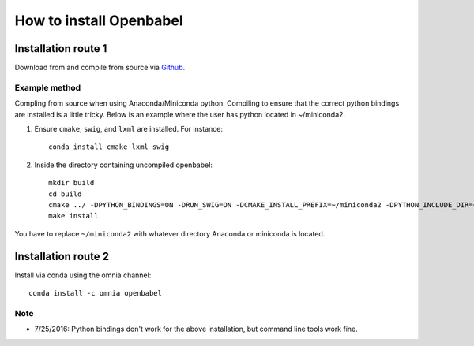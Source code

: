 How to install Openbabel
************************

Installation route 1
--------------------

Download from and compile from source via Github_.

.. _Github: https://github.com/openbabel/openbabel

Example method
~~~~~~~~~~~~~~
Compling from source when using Anaconda/Miniconda python. Compiling to ensure that the correct python bindings are installed is a little tricky. Below is an example where the user has python located in ~/miniconda2.

1. Ensure ``cmake``, ``swig``, and ``lxml`` are installed. For instance::

        conda install cmake lxml swig

2. Inside the directory containing uncompiled openbabel::

    mkdir build
    cd build
    cmake ../ -DPYTHON_BINDINGS=ON -DRUN_SWIG=ON -DCMAKE_INSTALL_PREFIX=~/miniconda2 -DPYTHON_INCLUDE_DIR=~/miniconda2/include/python2. DCMAKE_LIBRARY_PATH=~/miniconda2/lib -DSWIG_DIR=~/miniconda/share/swig/3.0.2/ -DSWIG_EXECUTABLE=~/miniconda2/bin/swig -DPYTHON_LIBRARY=~/miniconda2/lib/libpython2.7.so
    make install

You have to replace ``~/miniconda2`` with whatever directory Anaconda or miniconda is located.


Installation route 2
--------------------

Install via conda using the omnia channel::

    conda install -c omnia openbabel

Note
~~~~

- 7/25/2016: Python bindings don't work for the above installation, but command line tools work fine.